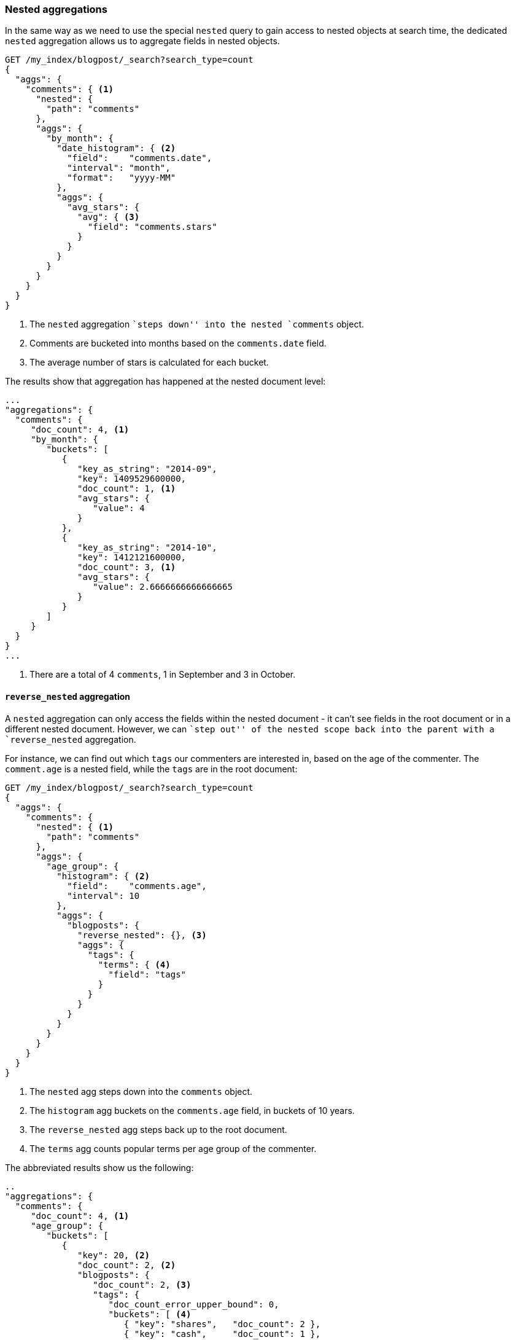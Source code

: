 [[nested-aggregation]]
=== Nested aggregations

In the same way as we need to use the special `nested` query to gain access to
nested objects at search time, the dedicated `nested` aggregation allows us to
aggregate fields in nested objects.

[source,json]
--------------------------
GET /my_index/blogpost/_search?search_type=count
{
  "aggs": {
    "comments": { <1>
      "nested": {
        "path": "comments"
      },
      "aggs": {
        "by_month": {
          "date_histogram": { <2>
            "field":    "comments.date",
            "interval": "month",
            "format":   "yyyy-MM"
          },
          "aggs": {
            "avg_stars": {
              "avg": { <3>
                "field": "comments.stars"
              }
            }
          }
        }
      }
    }
  }
}
--------------------------
<1> The `nested` aggregation ``steps down'' into the nested `comments` object.
<2> Comments are bucketed into months based on the `comments.date` field.
<3> The average number of stars is calculated for each bucket.

The results show that aggregation has happened at the nested document level:

[source,json]
--------------------------
...
"aggregations": {
  "comments": {
     "doc_count": 4, <1>
     "by_month": {
        "buckets": [
           {
              "key_as_string": "2014-09",
              "key": 1409529600000,
              "doc_count": 1, <1>
              "avg_stars": {
                 "value": 4
              }
           },
           {
              "key_as_string": "2014-10",
              "key": 1412121600000,
              "doc_count": 3, <1>
              "avg_stars": {
                 "value": 2.6666666666666665
              }
           }
        ]
     }
  }
}
...
--------------------------
<1> There are a total of 4 `comments`, 1 in September and 3 in October.

[[reverse-nested-aggregation]]
==== `reverse_nested` aggregation

A `nested` aggregation can only access the fields within the nested document -
it can't see fields in the root document or in a different nested document.
However, we can ``step out'' of the nested scope back into the parent with a
`reverse_nested` aggregation.

For instance, we can find out which `tags` our commenters are interested in,
based on the age of the commenter.  The `comment.age` is a nested field, while
the `tags` are in the root document:

[source,json]
--------------------------
GET /my_index/blogpost/_search?search_type=count
{
  "aggs": {
    "comments": {
      "nested": { <1>
        "path": "comments"
      },
      "aggs": {
        "age_group": {
          "histogram": { <2>
            "field":    "comments.age",
            "interval": 10
          },
          "aggs": {
            "blogposts": {
              "reverse_nested": {}, <3>
              "aggs": {
                "tags": {
                  "terms": { <4>
                    "field": "tags"
                  }
                }
              }
            }
          }
        }
      }
    }
  }
}
--------------------------
<1> The `nested` agg steps down into the `comments` object.
<2> The `histogram` agg buckets on the `comments.age` field, in buckets
    of 10 years.
<3> The `reverse_nested` agg steps back up to the root document.
<4> The `terms` agg counts popular terms per age group of the commenter.

The abbreviated results show us the following:

[source,json]
--------------------------
..
"aggregations": {
  "comments": {
     "doc_count": 4, <1>
     "age_group": {
        "buckets": [
           {
              "key": 20, <2>
              "doc_count": 2, <2>
              "blogposts": {
                 "doc_count": 2, <3>
                 "tags": {
                    "doc_count_error_upper_bound": 0,
                    "buckets": [ <4>
                       { "key": "shares",   "doc_count": 2 },
                       { "key": "cash",     "doc_count": 1 },
                       { "key": "equities", "doc_count": 1 }
                    ]
                 }
              }
           },
...
--------------------------
<1> There are 4 comments.
<2> There are 2 comments by commenters between the ages of 20 and 30.
<3> Two blogposts are associated with those comments.
<4> The popular tags in those blogposts are: `shares`, `cash` and `equities`.

==== When to use `nested` objects

Nested objects are useful when there is one main entity, like our `blogpost`,
with a limited number of closely related but less important entities, such as
comments.  It is useful to be able to find blogposts based on the content of
the comments, and the `nested` query and filter provide for fast query-time
joins.

The disadvantages of the nested model are:

* To add, change or delete  a nested document, the whole document must be
  reindexed. This becomes more costly the more nested documents there are.

* Search requests return the whole document, not just the matching nested
  documents. Although there are plans afoot to support returning the best
  matching nested documents with the root document, this is not yet supported.

Sometimes you need a complete separation between the main document and its
associated entities.  This separation is provided by the _parent-child
relationship_.


